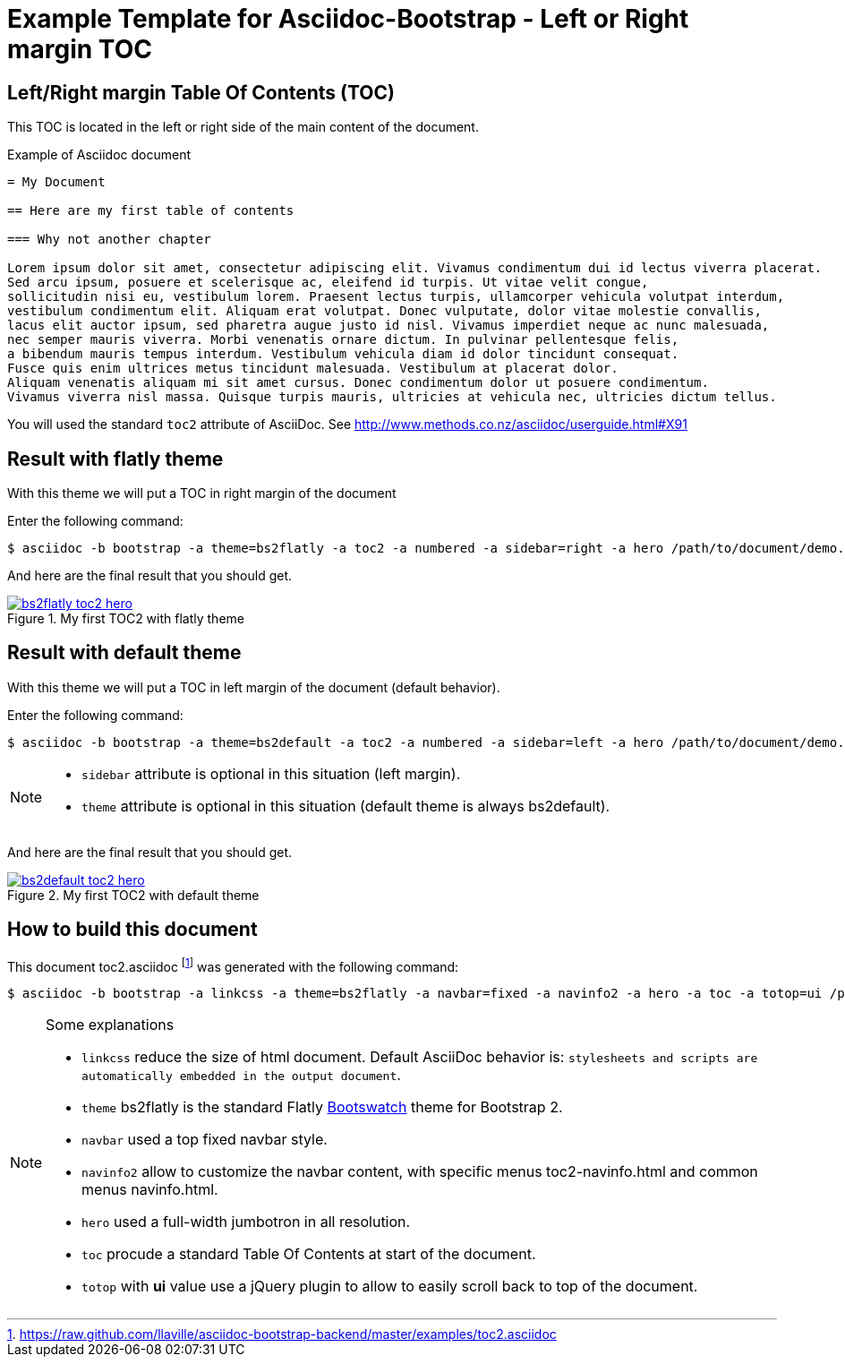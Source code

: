 = {title}
:title:       Left or Right margin TOC
:description: In this tutorial, we will learn how to add a table of contents in the left/right hand margin of an article or book document.
:doctitle:    Example Template for Asciidoc-Bootstrap - {title}


== Left/Right margin Table Of Contents (TOC)

[role="lead"]
This TOC is located in the left or right side of the main content of the document.

.Example of Asciidoc document
..........................
= My Document

== Here are my first table of contents

=== Why not another chapter

Lorem ipsum dolor sit amet, consectetur adipiscing elit. Vivamus condimentum dui id lectus viverra placerat.
Sed arcu ipsum, posuere et scelerisque ac, eleifend id turpis. Ut vitae velit congue,
sollicitudin nisi eu, vestibulum lorem. Praesent lectus turpis, ullamcorper vehicula volutpat interdum,
vestibulum condimentum elit. Aliquam erat volutpat. Donec vulputate, dolor vitae molestie convallis,
lacus elit auctor ipsum, sed pharetra augue justo id nisl. Vivamus imperdiet neque ac nunc malesuada,
nec semper mauris viverra. Morbi venenatis ornare dictum. In pulvinar pellentesque felis,
a bibendum mauris tempus interdum. Vestibulum vehicula diam id dolor tincidunt consequat.
Fusce quis enim ultrices metus tincidunt malesuada. Vestibulum at placerat dolor.
Aliquam venenatis aliquam mi sit amet cursus. Donec condimentum dolor ut posuere condimentum.
Vivamus viverra nisl massa. Quisque turpis mauris, ultricies at vehicula nec, ultricies dictum tellus.
..........................

You will used the standard `toc2` attribute of AsciiDoc.
See http://www.methods.co.nz/asciidoc/userguide.html#X91[]

== Result with flatly theme

[role="lead"]
With this theme we will put a TOC in right margin of the document

Enter the following command:
[role="ssh"]
----
$ asciidoc -b bootstrap -a theme=bs2flatly -a toc2 -a numbered -a sidebar=right -a hero /path/to/document/demo.asciidoc
----

And here are the final result that you should get.

image::images/screenshots/bs2flatly-toc2-hero.png[link="toc2-sample.html",title="My first TOC2 with flatly theme",style="thumbnail span8 offset1"]

== Result with default theme

[role="lead"]
With this theme we will put a TOC in left margin of the document (default behavior).

Enter the following command:
[role="ssh"]
----
$ asciidoc -b bootstrap -a theme=bs2default -a toc2 -a numbered -a sidebar=left -a hero /path/to/document/demo.asciidoc
----
[NOTE]
=====================================================================
* `sidebar` attribute is optional in this situation (left margin).
* `theme` attribute is optional in this situation (default theme is always bs2default).
=====================================================================

And here are the final result that you should get.

image::images/screenshots/bs2default-toc2-hero.png[link="toc2-sample2.html",title="My first TOC2 with default theme",style="thumbnail span8 offset1"]

== How to build this document

This document +toc2.asciidoc+
footnote:[https://raw.github.com/llaville/asciidoc-bootstrap-backend/master/examples/toc2.asciidoc]
was generated with the following command:
[role="ssh"]
----
$ asciidoc -b bootstrap -a linkcss -a theme=bs2flatly -a navbar=fixed -a navinfo2 -a hero -a toc -a totop=ui /path/to/examples/toc2.asciidoc
----
[NOTE]
=====================================================================
.Some explanations
* `linkcss` reduce the size of html document. Default AsciiDoc behavior is:
``stylesheets and scripts are automatically embedded in the output document``.
* `theme` bs2flatly is the standard Flatly http://bootswatch.com/[Bootswatch] theme for Bootstrap 2.
* `navbar` used a top fixed navbar style.
* `navinfo2` allow to customize the navbar content, with specific menus +toc2-navinfo.html+ and common menus +navinfo.html+.
* `hero` used a full-width jumbotron in all resolution.
* `toc` procude a standard Table Of Contents at start of the document.
* `totop` with *ui* value use a jQuery plugin to allow to easily scroll back to top of the document.
=====================================================================
